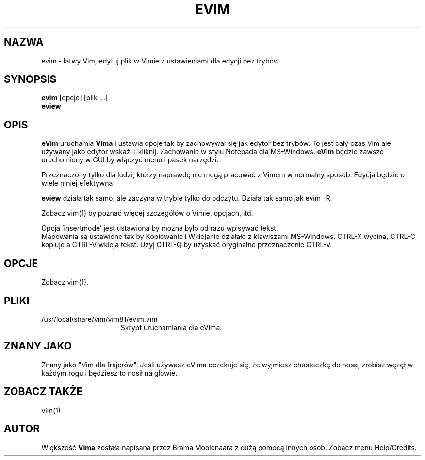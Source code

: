 .TH EVIM 1 "2002 Lut 16"
.SH NAZWA
evim \- łatwy Vim, edytuj plik w Vimie z ustawieniami dla edycji bez
trybów
.SH SYNOPSIS
.br
.B evim
[opcje] [plik ...]
.br
.B eview
.SH OPIS
.B eVim
uruchamia
.B Vima
i ustawia opcje tak by zachowywał się jak edytor bez trybów.
To jest cały czas Vim ale używany jako edytor wskaż-i-kliknij.
Zachowanie w stylu Notepada dla MS-Windows.
.B eVim
będzie zawsze uruchomiony w GUI by włączyć menu i pasek narzędzi.
.PP
Przeznaczony tylko dla ludzi, którzy naprawdę nie mogą pracować
z Vimem w normalny sposób. Edycja będzie o wiele mniej efektywna.
.PP
.B eview
działa tak samo, ale zaczyna w trybie tylko do odczytu. Działa tak
samo jak evim \-R.
.PP
Zobacz vim(1) by poznać więcej szczegółów o Vimie, opcjach, itd.
.PP
Opcja 'insertmode' jest ustawiona by można było od razu wpisywać
tekst.
.br
Mapowania są ustawione tak by Kopiowanie i Wklejanie działało
z klawiszami MS-Windows. CTRL-X wycina, CTRL-C kopiuje a CTRL-V 
wkleja tekst. Użyj CTRL-Q by uzyskać oryginalne przeznaczenie
CTRL-V.
.SH OPCJE
Zobacz vim(1).
.SH PLIKI
.TP 15
/usr/local/share/vim/vim81/evim.vim
Skrypt uruchamiania dla eVima.
.SH ZNANY JAKO
Znany jako "Vim dla frajerów".
Jeśli używasz eVima oczekuje się, że wyjmiesz chusteczkę do nosa,
zrobisz węzęł w każdym rogu i będziesz to nosił na głowie.
.SH ZOBACZ TAKŻE
vim(1)
.SH AUTOR
Większość 
.B Vima
została napisana przez Brama Moolenaara z dużą pomocą innych osób.
Zobacz menu Help/Credits.
